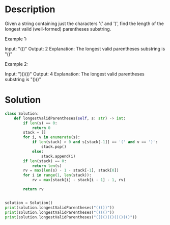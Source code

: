 * Description
Given a string containing just the characters '(' and ')', find the length of the longest valid (well-formed) parentheses substring.

Example 1:

Input: "(()"
Output: 2
Explanation: The longest valid parentheses substring is "()"

Example 2:

Input: ")()())"
Output: 4
Explanation: The longest valid parentheses substring is "()()"
* Solution
#+begin_src python :results output :session
  class Solution:
      def longestValidParentheses(self, s: str) -> int:
          if len(s) == 0:
              return 0
          stack = []
          for i, v in enumerate(s):
              if len(stack) > 0 and s[stack[-1]] == '(' and v == ')':
                  stack.pop()
              else:
                  stack.append(i)
          if len(stack) == 0:
              return len(s)
          rv = max(len(s) - 1 - stack[-1], stack[0])
          for i in range(1, len(stack)):
              rv = max(stack[i] - stack[i - 1] - 1, rv)

          return rv


  solution = Solution()
  print(solution.longestValidParentheses("()())"))
  print(solution.longestValidParentheses("()(()"))
  print(solution.longestValidParentheses("(()()(()()()(()"))
#+end_src

#+RESULTS:
: 4
: 2
: 6
